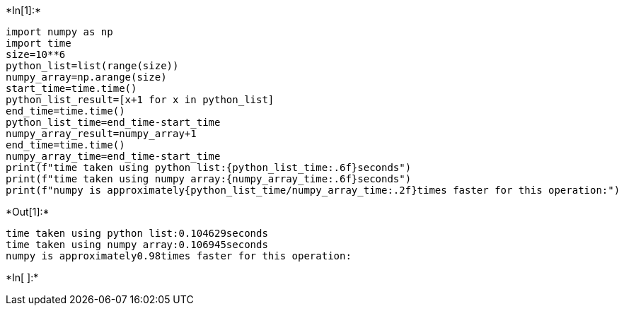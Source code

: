+*In[1]:*+
[source, ipython3]
----
import numpy as np
import time
size=10**6
python_list=list(range(size))
numpy_array=np.arange(size)
start_time=time.time()
python_list_result=[x+1 for x in python_list]
end_time=time.time()
python_list_time=end_time-start_time
numpy_array_result=numpy_array+1
end_time=time.time()
numpy_array_time=end_time-start_time
print(f"time taken using python list:{python_list_time:.6f}seconds")
print(f"time taken using numpy array:{numpy_array_time:.6f}seconds")
print(f"numpy is approximately{python_list_time/numpy_array_time:.2f}times faster for this operation:")
----


+*Out[1]:*+
----
time taken using python list:0.104629seconds
time taken using numpy array:0.106945seconds
numpy is approximately0.98times faster for this operation:
----


+*In[ ]:*+
[source, ipython3]
----

----
